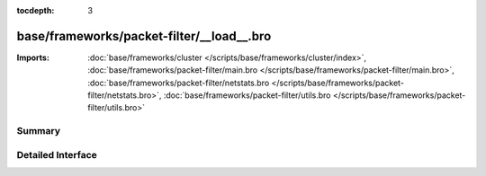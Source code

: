 :tocdepth: 3

base/frameworks/packet-filter/__load__.bro
==========================================


:Imports: :doc:`base/frameworks/cluster </scripts/base/frameworks/cluster/index>`, :doc:`base/frameworks/packet-filter/main.bro </scripts/base/frameworks/packet-filter/main.bro>`, :doc:`base/frameworks/packet-filter/netstats.bro </scripts/base/frameworks/packet-filter/netstats.bro>`, :doc:`base/frameworks/packet-filter/utils.bro </scripts/base/frameworks/packet-filter/utils.bro>`

Summary
~~~~~~~

Detailed Interface
~~~~~~~~~~~~~~~~~~

